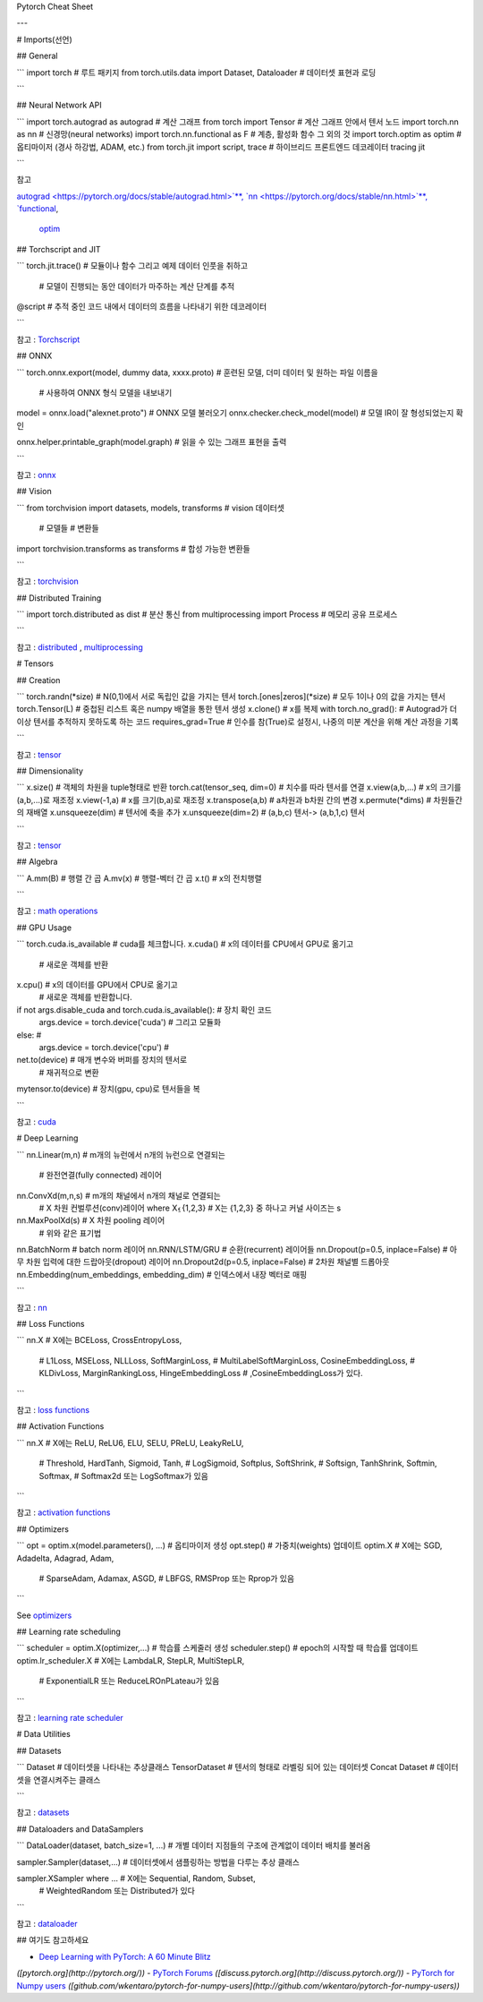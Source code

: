 Pytorch Cheat Sheet

---

# Imports(선언)

## General

.. code-block:: python

```
import torch                                        # 루트 패키지
from torch.utils.data import Dataset, Dataloader    # 데이터셋 표현과 로딩

```

## Neural Network API

.. code-block:: python

```
import torch.autograd as autograd         # 계산 그래프
from torch import Tensor                  # 계산 그래프 안에서 텐서 노드
import torch.nn as nn                     # 신경망(neural networks)
import torch.nn.functional as F           # 계층, 활성화 함수 그 외의 것
import torch.optim as optim               # 옵티마이저 (경사 하강법, ADAM, etc.)
from torch.jit import script, trace       # 하이브리드 프론트엔드 데코레이터 tracing jit

```

참고

`autograd <https://pytorch.org/docs/stable/autograd.html>`**,
`nn <https://pytorch.org/docs/stable/nn.html>`**,
`functional <https://pytorch.org/docs/stable/nn.html#torch-nn-functional>`__,
 `optim <https://pytorch.org/docs/stable/optim.html>`__

## Torchscript and JIT

.. code-block:: python

```
torch.jit.trace()         # 모듈이나 함수 그리고 예제 데이터 인풋을 취하고 
													# 모델이 진행되는 동안 데이터가 마주하는 계산 단계를 추적

@script                   # 추적 중인 코드 내에서 데이터의 흐름을 나타내기 위한 데코레이터

```

참고 :  `Torchscript <https://pytorch.org/docs/stable/jit.html>`__

## ONNX

.. code-block:: python

```
torch.onnx.export(model, dummy data, xxxx.proto)       # 훈련된 모델, 더미 데이터 및 원하는 파일 이름을 
																											 # 사용하여 ONNX 형식 모델을 내보내기

model = onnx.load("alexnet.proto")                     # ONNX 모델 불러오기
onnx.checker.check_model(model)                        # 모델 IR이 잘 형성되었는지 확인
                                                       

onnx.helper.printable_graph(model.graph)               # 읽을 수 있는 그래프 표현을 출력

```

참고 :  `onnx <https://pytorch.org/docs/stable/onnx.html>`__

## Vision

.. code-block:: python

```
from torchvision import datasets, models, transforms     # vision 데이터셋
                                                         # 모델들
                                                         # 변환들

import torchvision.transforms as transforms              # 합성 가능한 변환들

```

참고 : 
`torchvision <https://pytorch.org/docs/stable/torchvision/index.html>`__

## Distributed Training

.. code-block:: python

```
import torch.distributed as dist          # 분산 통신
from multiprocessing import Process       # 메모리 공유 프로세스

```

참고 : `distributed <https://pytorch.org/docs/stable/distributed.html>`__
,
`multiprocessing <https://pytorch.org/docs/stable/multiprocessing.html>`__

# Tensors

## Creation

.. code-block:: python

```
torch.randn(*size)              # N(0,1)에서 서로 독립인 값을 가지는 텐서
torch.[ones|zeros](*size)       # 모두 1이나 0의 값을 가지는 텐서
torch.Tensor(L)                 # 중첩된 리스트 혹은 numpy 배열을 통한 텐서 생성
x.clone()                       # x를 복제
with torch.no_grad():           # Autograd가 더이상 텐서를 추적하지 못하도록 하는 코드
requires_grad=True              # 인수를 참(True)로 설정시, 나중의 미분 계산을 위해 계산 과정을 기록

```

참고 :  `tensor <https://pytorch.org/docs/stable/tensors.html>`__

## Dimensionality

.. code-block:: python

```
x.size()                              # 객체의 차원을 tuple형태로 반환
torch.cat(tensor_seq, dim=0)          # 치수를 따라 텐서를 연결
x.view(a,b,...)                       # x의 크기를 (a,b,...)로 재조정
x.view(-1,a)                          # x를 크기(b,a)로 재조정
x.transpose(a,b)                      # a차원과 b차원 간의 변경
x.permute(*dims)                      # 차원들간의 재배열
x.unsqueeze(dim)                      # 텐서에 축을 추가
x.unsqueeze(dim=2)                    # (a,b,c) 텐서-> (a,b,1,c) 텐서

```

참고 :  `tensor <https://pytorch.org/docs/stable/tensors.html>`__

## Algebra

.. code-block:: python

```
A.mm(B)       # 행렬 간 곱
A.mv(x)       # 행렬-벡터 간 곱
x.t()         # x의 전치행렬 

```

참고 :  `math operations <https://pytorch.org/docs/stable/torch.html?highlight=mm#math-operations>`__

## GPU Usage

.. code-block:: python

```
torch.cuda.is_available                                 # cuda를 체크합니다.
x.cuda()                                                # x의 데이터를 CPU에서 GPU로 옮기고
                                                        # 새로운 객체를 반환

x.cpu()                                                 # x의 데이터를 GPU에서 CPU로 옮기고
                                                        # 새로운 객체를 반환합니다.

if not args.disable_cuda and torch.cuda.is_available(): # 장치 확인 코드
    args.device = torch.device('cuda')                  # 그리고 모듈화
else:                                                   #
    args.device = torch.device('cpu')                   #

net.to(device)                                          # 매개 변수와 버퍼를 장치의 텐서로
                                                        # 재귀적으로 변환
                                                       

mytensor.to(device)                                     # 장치(gpu, cpu)로 텐서들을 복

```

참고 :  `cuda <https://pytorch.org/docs/stable/cuda.html>`__

# Deep Learning

.. code-block:: python

```
nn.Linear(m,n)                                # m개의 뉴런에서 n개의 뉴런으로 연결되는
																							# 완전연결(fully connected) 레이어 

nn.ConvXd(m,n,s)                              # m개의 채널에서 n개의 채널로 연결되는 
                                              # X 차원 컨벌루션(conv)레이어  where X⍷{1,2,3}
                                              # X는 {1,2,3} 중 하나고 커널 사이즈는 s

nn.MaxPoolXd(s)                               # X 차원 pooling 레이어
                                              # 위와 같은 표기법

nn.BatchNorm                                  # batch norm 레이어
nn.RNN/LSTM/GRU                               # 순환(recurrent) 레이어들
nn.Dropout(p=0.5, inplace=False)              # 아무 차원 입력에 대한 드랍아웃(dropout) 레이어 
nn.Dropout2d(p=0.5, inplace=False)            # 2차원 채널별 드롭아웃
nn.Embedding(num_embeddings, embedding_dim)   # 인덱스에서 내장 벡터로 매핑

```

참고 : `nn <https://pytorch.org/docs/stable/nn.html>`__

## Loss Functions

.. code-block:: python

```
nn.X                                  # X에는 BCELoss, CrossEntropyLoss,
                                      # L1Loss, MSELoss, NLLLoss, SoftMarginLoss,
                                      # MultiLabelSoftMarginLoss, CosineEmbeddingLoss,
                                      # KLDivLoss, MarginRankingLoss, HingeEmbeddingLoss
                                      # ,CosineEmbeddingLoss가 있다.

```

참고 :  `loss functions <https://pytorch.org/docs/stable/nn.html#loss-functions>`__

## Activation Functions

.. code-block:: python

```
nn.X                                  # X에는 ReLU, ReLU6, ELU, SELU, PReLU, LeakyReLU,
                                      # Threshold, HardTanh, Sigmoid, Tanh,
                                      # LogSigmoid, Softplus, SoftShrink,
                                      # Softsign, TanhShrink, Softmin, Softmax,
                                      # Softmax2d 또는 LogSoftmax가 있음

```

참고 : `activation functions <https://pytorch.org/docs/stable/nn.html#non-linear-activations-weighted-sum-nonlinearity>`__

## Optimizers

.. code-block:: python

```
opt = optim.x(model.parameters(), ...)      # 옵티마이저 생성
opt.step()                                  # 가중치(weights) 업데이트
optim.X                                     # X에는 SGD, Adadelta, Adagrad, Adam,
                                            # SparseAdam, Adamax, ASGD,
                                            # LBFGS, RMSProp 또는 Rprop가 있음

```

See `optimizers <https://pytorch.org/docs/stable/optim.html>`__

## Learning rate scheduling

.. code-block:: python

```
scheduler = optim.X(optimizer,...)      # 학습률 스케줄러 생성
scheduler.step()                        # epoch의 시작할 때 학습률 업데이트
optim.lr_scheduler.X                    # X에는 LambdaLR, StepLR, MultiStepLR,
													              # ExponentialLR 또는 ReduceLROnPLateau가 있음

```

참고 : `learning rate scheduler <https://pytorch.org/docs/stable/optim.html#how-to-adjust-learning-rate>`__

# Data Utilities

## Datasets

.. code-block:: python

```
Dataset                    # 데이터셋을 나타내는 추상클래스
TensorDataset              # 텐서의 형태로 라벨링 되어 있는 데이터셋
Concat Dataset             # 데이터셋을 연결시켜주는 클래스

```

참고 : 
`datasets <https://pytorch.org/docs/stable/data.html?highlight=dataset#torch.utils.data.Dataset>`__

## Dataloaders and DataSamplers

.. code-block:: python

```
DataLoader(dataset, batch_size=1, ...)      # 개별 데이터 지점들의 구조에 관계없이 데이터 배치를 불러옴

sampler.Sampler(dataset,...)                # 데이터셋에서 샘플링하는 방법을 다루는 추상 클래스

sampler.XSampler where ...                  # X에는 Sequential, Random, Subset,
                                            # WeightedRandom 또는 Distributed가 있다

```

참고 : 
`dataloader <https://pytorch.org/docs/stable/data.html?highlight=dataloader#torch.utils.data.DataLoader>`__

## 여기도 참고하세요

- `Deep Learning with PyTorch: A 60 Minute Blitz <https://pytorch.org/tutorials/beginner/deep_learning_60min_blitz.html>`__
*([pytorch.org](http://pytorch.org/))*
- `PyTorch Forums <https://discuss.pytorch.org/>`__
*([discuss.pytorch.org](http://discuss.pytorch.org/))*
- `PyTorch for Numpy users <https://github.com/wkentaro/pytorch-for-numpy-users>`__
*([github.com/wkentaro/pytorch-for-numpy-users](http://github.com/wkentaro/pytorch-for-numpy-users))*
